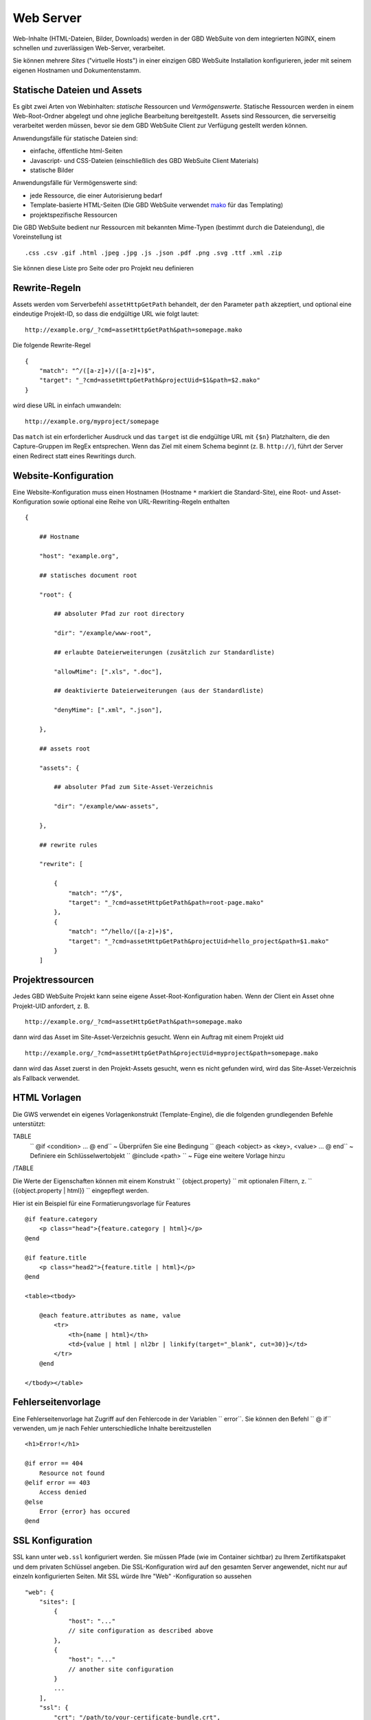 Web Server
==========

Web-Inhalte (HTML-Dateien, Bilder, Downloads) werden in der GBD WebSuite von dem integrierten NGINX, einem schnellen und zuverlässigen Web-Server, verarbeitet.

Sie können mehrere *Sites* ("virtuelle Hosts") in einer einzigen GBD WebSuite Installation konfigurieren, jeder mit seinem eigenen Hostnamen und Dokumentenstamm.

Statische Dateien und Assets
----------------------------

Es gibt zwei Arten von Webinhalten: *statische* Ressourcen und *Vermögenswerte*. Statische Ressourcen werden in einem Web-Root-Ordner abgelegt und ohne jegliche Bearbeitung bereitgestellt. Assets sind Ressourcen, die serverseitig verarbeitet werden müssen, bevor sie dem GBD WebSuite Client zur Verfügung gestellt werden können.

Anwendungsfälle für statische Dateien sind:

- einfache, öffentliche html-Seiten
- Javascript- und CSS-Dateien (einschließlich des GBD WebSuite Client Materials)
- statische Bilder

Anwendungsfälle für Vermögenswerte sind:

- jede Ressource, die einer Autorisierung bedarf
- Template-basierte HTML-Seiten (Die GBD WebSuite verwendet `mako <https:--www.makotemplates.org/>`_ für das Templating)
- projektspezifische Ressourcen

Die GBD WebSuite bedient nur Ressourcen mit bekannten Mime-Typen (bestimmt durch die Dateiendung), die Voreinstellung ist ::

    .css .csv .gif .html .jpeg .jpg .js .json .pdf .png .svg .ttf .xml .zip

Sie können diese Liste pro Seite oder pro Projekt neu definieren

Rewrite-Regeln
--------------

Assets werden vom Serverbefehl ``assetHttpGetPath`` behandelt, der den Parameter ``path`` akzeptiert, und optional eine eindeutige Projekt-ID, so dass die endgültige URL wie folgt lautet::

    http://example.org/_?cmd=assetHttpGetPath&path=somepage.mako

Die folgende Rewrite-Regel ::

    {
        "match": "^/([a-z]+)/([a-z]+)$",
        "target": "_?cmd=assetHttpGetPath&projectUid=$1&path=$2.mako"
    }

wird diese URL in einfach umwandeln::

    http://example.org/myproject/somepage

Das ``match`` ist ein erforderlicher Ausdruck und das ``target`` ist die endgültige URL mit ``{$n}`` Platzhaltern, die den Capture-Gruppen im RegEx entsprechen. Wenn das Ziel mit einem Schema beginnt (z. B. ``http://``), führt der Server einen Redirect statt eines Rewritings durch.

Website-Konfiguration
---------------------

Eine Website-Konfiguration muss einen Hostnamen (Hostname ``*`` markiert die Standard-Site), eine Root- und Asset-Konfiguration sowie optional eine Reihe von URL-Rewriting-Regeln enthalten ::

    {

        ## Hostname

        "host": "example.org",

        ## statisches document root

        "root": {

            ## absoluter Pfad zur root directory

            "dir": "/example/www-root",

            ## erlaubte Dateierweiterungen (zusätzlich zur Standardliste)

            "allowMime": [".xls", ".doc"],

            ## deaktivierte Dateierweiterungen (aus der Standardliste)

            "denyMime": [".xml", ".json"],

        },

        ## assets root

        "assets": {

            ## absoluter Pfad zum Site-Asset-Verzeichnis

            "dir": "/example/www-assets",

        },

        ## rewrite rules

        "rewrite": [

            {
                "match": "^/$",
                "target": "_?cmd=assetHttpGetPath&path=root-page.mako"
            },
            {
                "match": "^/hello/([a-z]+)$",
                "target": "_?cmd=assetHttpGetPath&projectUid=hello_project&path=$1.mako"
            }
        ]

Projektressourcen
-----------------

Jedes GBD WebSuite Projekt kann seine eigene Asset-Root-Konfiguration haben. Wenn der Client ein Asset ohne Projekt-UID anfordert, z. B. ::

    http://example.org/_?cmd=assetHttpGetPath&path=somepage.mako

dann wird das Asset im Site-Asset-Verzeichnis gesucht. Wenn ein Auftrag mit einem Projekt uid ::

    http://example.org/_?cmd=assetHttpGetPath&projectUid=myproject&path=somepage.mako

dann wird das Asset zuerst in den Projekt-Assets gesucht, wenn es nicht gefunden wird, wird das Site-Asset-Verzeichnis als Fallback verwendet.

HTML Vorlagen
-------------

Die GWS verwendet ein eigenes Vorlagenkonstrukt (Template-Engine), die die folgenden grundlegenden Befehle unterstützt:

TABLE
   `` @if <condition> ... @ end`` ~ Überprüfen Sie eine Bedingung
   `` @each <object> as <key>, <value> ... @ end`` ~ Definiere ein Schlüsselwertobjekt
   `` @include <path> `` ~ Füge eine weitere Vorlage hinzu
/TABLE

Die Werte der Eigenschaften können mit einem Konstrukt `` {object.property} `` mit optionalen Filtern, z. `` {{object.property | html}} `` eingepflegt werden.

Hier ist ein Beispiel für eine Formatierungsvorlage für Features ::

    @if feature.category
        <p class="head">{feature.category | html}</p>
    @end

    @if feature.title
        <p class="head2">{feature.title | html}</p>
    @end

    <table><tbody>

        @each feature.attributes as name, value
            <tr>
                <th>{name | html}</th>
                <td>{value | html | nl2br | linkify(target="_blank", cut=30)}</td>
            </tr>
        @end

    </tbody></table>

Fehlerseitenvorlage
-------------------

Eine Fehlerseitenvorlage hat Zugriff auf den Fehlercode in der Variablen `` error``. Sie können den Befehl `` @ if`` verwenden, um je nach Fehler unterschiedliche Inhalte bereitzustellen ::

    <h1>Error!</h1>

    @if error == 404
        Resource not found
    @elif error == 403
        Access denied
    @else
        Error {error} has occured
    @end

SSL Konfiguration
-----------------

SSL kann unter ``web.ssl`` konfiguriert werden. Sie müssen Pfade (wie im Container sichtbar) zu Ihrem Zertifikatspaket und dem privaten Schlüssel angeben. Die SSL-Konfiguration wird auf den gesamten Server angewendet, nicht nur auf einzeln konfigurierten Seiten. Mit SSL würde Ihre "Web" -Konfiguration so aussehen ::

    "web": {
        "sites": [
            {
                "host": "..."
                // site configuration as described above
            },
            {
                "host": "..."
                // another site configuration
            }
            ...
        ],
        "ssl": {
            "crt": "/path/to/your-certificate-bundle.crt",
            "key": "/path/to/your-private-key.crt"
        }
    }

Wenn Ihr Zertifikat aus separaten Dateien besteht (z. B. Domainzertifikat, Zwischenzertifikat und Stammzertifikat), können Sie das Bundle erstellen, indem Sie sie zusammenfügen ::

    cat domain.crt intermediate.crt root.crt > bundle.crt
